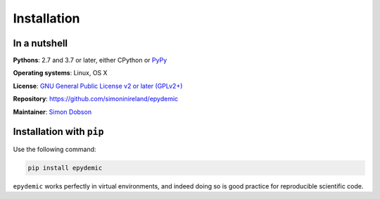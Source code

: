 Installation
============

In a nutshell
-------------

**Pythons**: 2.7 and 3.7 or later, either CPython or `PyPy <https://pypy.org>`_

**Operating systems**: Linux, OS X

**License**: `GNU General Public License v2 or later (GPLv2+) <http://www.gnu.org/licenses/gpl.html>`_

**Repository**: https://github.com/simoninireland/epydemic

**Maintainer**: `Simon Dobson <mailto:simon.dobson@computer.org>`_


Installation with ``pip``
-------------------------

Use the following command:

.. code-block:: shell

   pip install epydemic

``epydemic`` works perfectly in virtual environments, and indeed doing so is
good practice for reproducible scientific code.

